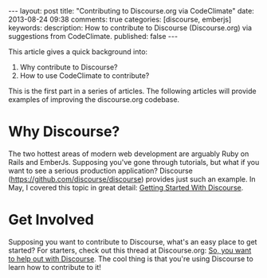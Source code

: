 #+BEGIN_HTML
---
layout: post
title: "Contributing to Discourse.org via CodeClimate"
date: 2013-08-24 09:38
comments: true
categories: [discourse, emberjs]
keywords: 
description: How to contribute to Discourse (Discourse.org) via suggestions from CodeClimate.
published: false
---
#+END_HTML


This article gives a quick background into:
1. Why contribute to Discourse?
2. How to use CodeClimate to contribute?

This is the first part in a series of articles. The following articles will
provide examples of improving the discourse.org codebase.


* Why Discourse?
The two hottest areas of modern web development are arguably Ruby on Rails and
EmberJs. Supposing you've gone through tutorials, but what if you want to see a
serious production application? Discourse
(https://github.com/discourse/discourse) provides just such an example. In May,
I covered this topic in great detail: [[http://www.railsonmaui.com/blog/2013/05/25/getting-started-with-discourse/][Getting Started With Discourse]].

* Get Involved
Supposing you want to contribute to Discourse, what's an easy place to get
started? For starters, check out this thread at Discourse.org: [[http://meta.discourse.org/t/so-you-want-to-help-out-with-discourse/3823][So, you want to
help out with Discourse]]. The cool thing is that you're using Discourse to learn
how to contribute to it!

